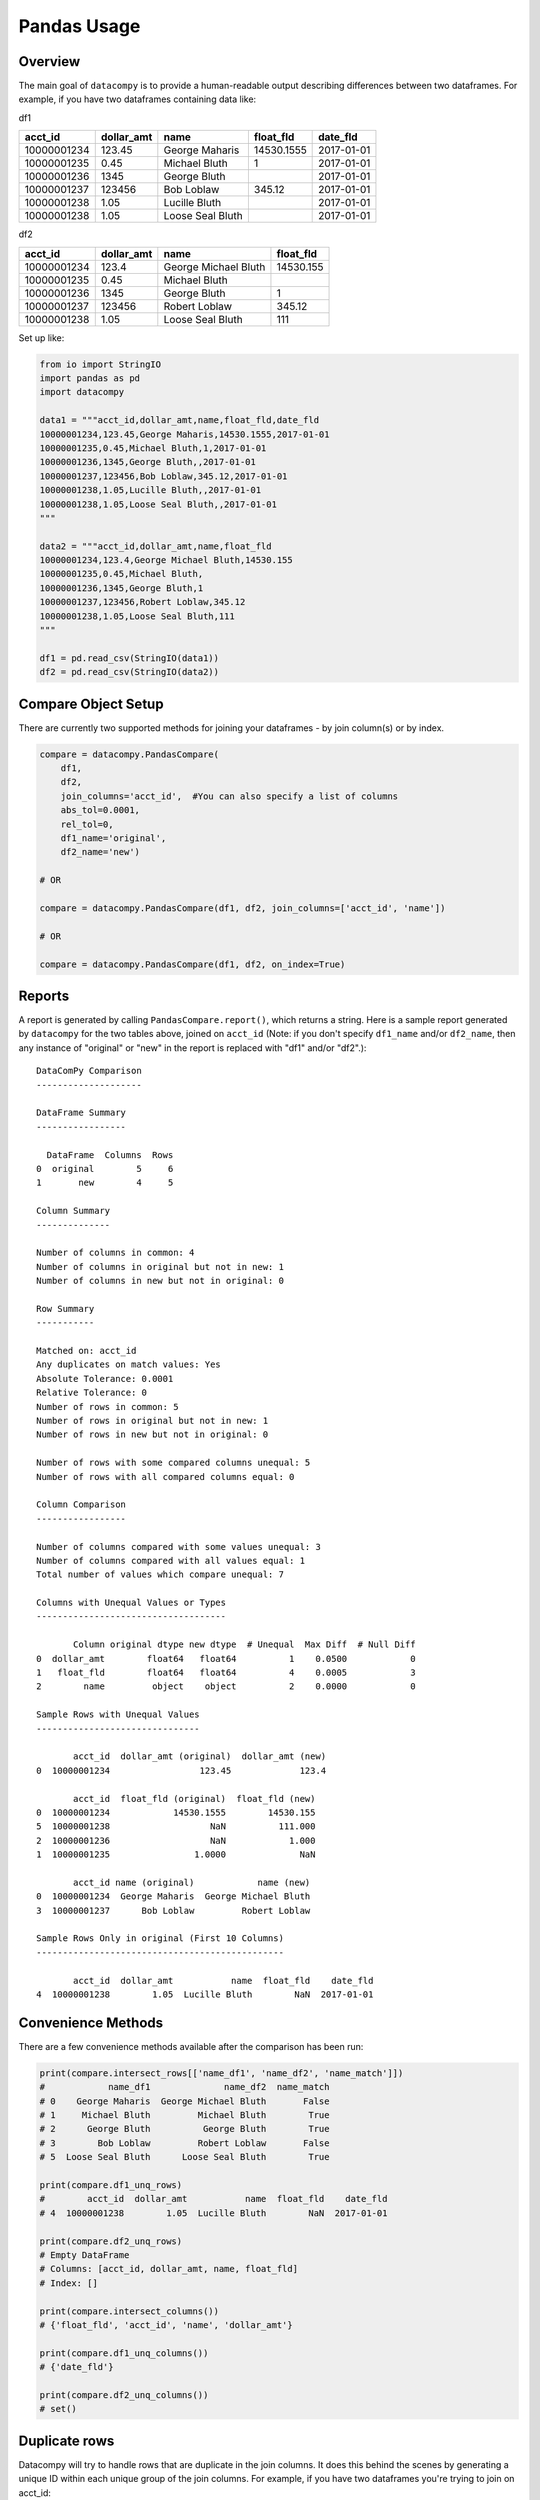 Pandas Usage
============

Overview
--------

The main goal of ``datacompy`` is to provide a human-readable output describing
differences between two dataframes.  For example, if you have two dataframes
containing data like:

df1

=========== ========== ================ ========== ==========
acct_id     dollar_amt name             float_fld  date_fld
=========== ========== ================ ========== ==========
10000001234 123.45     George Maharis   14530.1555 2017-01-01
10000001235 0.45       Michael Bluth    1          2017-01-01
10000001236 1345       George Bluth                2017-01-01
10000001237 123456     Bob Loblaw       345.12     2017-01-01
10000001238 1.05       Lucille Bluth               2017-01-01
10000001238 1.05       Loose Seal Bluth            2017-01-01
=========== ========== ================ ========== ==========

df2

=========== ========== ==================== =========
acct_id     dollar_amt name                 float_fld
=========== ========== ==================== =========
10000001234 123.4      George Michael Bluth 14530.155
10000001235 0.45       Michael Bluth
10000001236 1345       George Bluth         1
10000001237 123456     Robert Loblaw        345.12
10000001238 1.05       Loose Seal Bluth     111
=========== ========== ==================== =========

Set up like:

.. code-block:: python

    from io import StringIO
    import pandas as pd
    import datacompy

    data1 = """acct_id,dollar_amt,name,float_fld,date_fld
    10000001234,123.45,George Maharis,14530.1555,2017-01-01
    10000001235,0.45,Michael Bluth,1,2017-01-01
    10000001236,1345,George Bluth,,2017-01-01
    10000001237,123456,Bob Loblaw,345.12,2017-01-01
    10000001238,1.05,Lucille Bluth,,2017-01-01
    10000001238,1.05,Loose Seal Bluth,,2017-01-01
    """

    data2 = """acct_id,dollar_amt,name,float_fld
    10000001234,123.4,George Michael Bluth,14530.155
    10000001235,0.45,Michael Bluth,
    10000001236,1345,George Bluth,1
    10000001237,123456,Robert Loblaw,345.12
    10000001238,1.05,Loose Seal Bluth,111
    """

    df1 = pd.read_csv(StringIO(data1))
    df2 = pd.read_csv(StringIO(data2))

Compare Object Setup
--------------------

There are currently two supported methods for joining your dataframes - by
join column(s) or by index.

.. code-block:: python

    compare = datacompy.PandasCompare(
        df1,
        df2,
        join_columns='acct_id',  #You can also specify a list of columns
        abs_tol=0.0001,
        rel_tol=0,
        df1_name='original',
        df2_name='new')

    # OR

    compare = datacompy.PandasCompare(df1, df2, join_columns=['acct_id', 'name'])

    # OR

    compare = datacompy.PandasCompare(df1, df2, on_index=True)

Reports
-------

A report is generated by calling ``PandasCompare.report()``, which returns a string.
Here is a sample report generated by ``datacompy`` for the two tables above,
joined on ``acct_id`` (Note: if you don't specify ``df1_name`` and/or ``df2_name``,
then any instance of "original" or "new" in the report is replaced with "df1"
and/or "df2".)::

    DataComPy Comparison
    --------------------

    DataFrame Summary
    -----------------

      DataFrame  Columns  Rows
    0  original        5     6
    1       new        4     5

    Column Summary
    --------------

    Number of columns in common: 4
    Number of columns in original but not in new: 1
    Number of columns in new but not in original: 0

    Row Summary
    -----------

    Matched on: acct_id
    Any duplicates on match values: Yes
    Absolute Tolerance: 0.0001
    Relative Tolerance: 0
    Number of rows in common: 5
    Number of rows in original but not in new: 1
    Number of rows in new but not in original: 0

    Number of rows with some compared columns unequal: 5
    Number of rows with all compared columns equal: 0

    Column Comparison
    -----------------

    Number of columns compared with some values unequal: 3
    Number of columns compared with all values equal: 1
    Total number of values which compare unequal: 7

    Columns with Unequal Values or Types
    ------------------------------------

           Column original dtype new dtype  # Unequal  Max Diff  # Null Diff
    0  dollar_amt        float64   float64          1    0.0500            0
    1   float_fld        float64   float64          4    0.0005            3
    2        name         object    object          2    0.0000            0

    Sample Rows with Unequal Values
    -------------------------------

           acct_id  dollar_amt (original)  dollar_amt (new)
    0  10000001234                 123.45             123.4

           acct_id  float_fld (original)  float_fld (new)
    0  10000001234            14530.1555        14530.155
    5  10000001238                   NaN          111.000
    2  10000001236                   NaN            1.000
    1  10000001235                1.0000              NaN

           acct_id name (original)            name (new)
    0  10000001234  George Maharis  George Michael Bluth
    3  10000001237      Bob Loblaw         Robert Loblaw

    Sample Rows Only in original (First 10 Columns)
    -----------------------------------------------

           acct_id  dollar_amt           name  float_fld    date_fld
    4  10000001238        1.05  Lucille Bluth        NaN  2017-01-01

Convenience Methods
-------------------

There are a few convenience methods available after the comparison has been run:

.. code-block:: python

    print(compare.intersect_rows[['name_df1', 'name_df2', 'name_match']])
    #            name_df1              name_df2  name_match
    # 0    George Maharis  George Michael Bluth       False
    # 1     Michael Bluth         Michael Bluth        True
    # 2      George Bluth          George Bluth        True
    # 3        Bob Loblaw         Robert Loblaw       False
    # 5  Loose Seal Bluth      Loose Seal Bluth        True

    print(compare.df1_unq_rows)
    #        acct_id  dollar_amt           name  float_fld    date_fld
    # 4  10000001238        1.05  Lucille Bluth        NaN  2017-01-01

    print(compare.df2_unq_rows)
    # Empty DataFrame
    # Columns: [acct_id, dollar_amt, name, float_fld]
    # Index: []

    print(compare.intersect_columns())
    # {'float_fld', 'acct_id', 'name', 'dollar_amt'}

    print(compare.df1_unq_columns())
    # {'date_fld'}

    print(compare.df2_unq_columns())
    # set()

Duplicate rows
--------------

Datacompy will try to handle rows that are duplicate in the join columns.  It does this behind the
scenes by generating a unique ID within each unique group of the join columns.  For example, if you
have two dataframes you're trying to join on acct_id:

=========== ================
acct_id     name
=========== ================
1           George Maharis
1           Michael Bluth
2           George Bluth
=========== ================

=========== ================
acct_id     name
=========== ================
1           George Maharis
1           Michael Bluth
1           Tony Wonder
2           George Bluth
=========== ================

Datacompy will generate a unique temporary ID for joining:

=========== ================ ========
acct_id     name             temp_id
=========== ================ ========
1           George Maharis   0
1           Michael Bluth    1
2           George Bluth     0
=========== ================ ========

=========== ================ ========
acct_id     name             temp_id
=========== ================ ========
1           George Maharis   0
1           Michael Bluth    1
1           Tony Wonder      2
2           George Bluth     0
=========== ================ ========

And then merge the two dataframes on a combination of the join_columns you specified and the temporary
ID, before dropping the temp_id again.  So the first two rows in the first dataframe will match the
first two rows in the second dataframe, and the third row in the second dataframe will be recognized
as uniquely in the second.

Caveats
+++++++

- Duplicate matching is resilient to nulls in your join columns - it will convert the join
  columns to strings and fill null values with ``'DATACOMPY_NULL'`` before generating the temporary
  ID.  If you already have ``'DATACOMPY_NULL'`` as a value in your join columns, the merge step will
  fail with a ``ValueError``.  You can also fill null values with a value of your choice before
  initializing the ``PandasCompare`` class, based on what you know about the data.
- The duplicate matching is somewhat naïve when it comes to picking which rows to match when there
  are duplicates.  Datacompy sorts by the other fields before generating the temporary ID, then matches
  directly on that field.  If there are a lot of duplicates you may need to join on more columns, or
  handle them separately.

Limitations
-----------

There's a number of limitations with ``datacompy``:

1. The dataframes that you're comparing have to fit in memory.  In comparison
   with SAS ``PROC COMPARE`` which can operate on datasets that are on disk,
   this could be a constraint if you're using very large dataframes.
2. If you only need to check whether or not two dataframes are exactly the
   same, you should look at the testing capabilities within Pandas and Numpy:

   .. code-block:: python

       from pandas.util.testing import assert_series_equal
       from pandas.util.testing import assert_frame_equal
       import numpy.testing as npt

       #Compare two series
       assert_series_equal(df1['some_field'], df2['some_field'])

       #Compare two dataframes
       assert_frame_equal(df1, df2)

       #Numpy testing
       npt.assert_array_equal(arr1, arr2)
       npt.assert_almost_equal(obj1, obj2)